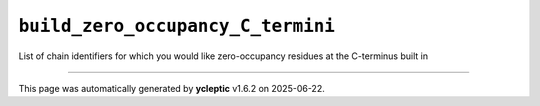.. _config_ref tasks psfgen source sequence build_zero_occupancy_C_termini:

``build_zero_occupancy_C_termini``
----------------------------------



List of chain identifiers for which you would like zero-occupancy residues at the C-terminus built in

----

This page was automatically generated by **ycleptic** v1.6.2 on 2025-06-22.